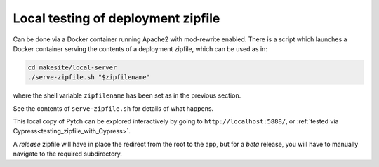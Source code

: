 .. _testing_deployment_zipfile:

Local testing of deployment zipfile
===================================

Can be done via a Docker container running Apache2 with mod-rewrite
enabled.  There is a script which launches a Docker container serving
the contents of a deployment zipfile, which can be used as in:

.. code-block:: bash

  cd makesite/local-server
  ./serve-zipfile.sh "$zipfilename"

where the shell variable ``zipfilename`` has been set as in the
previous section.

See the contents of ``serve-zipfile.sh`` for details of what happens.

This local copy of Pytch can be explored interactively by going to
``http://localhost:5888/``, or :ref:`tested via
Cypress<testing_zipfile_with_Cypress>`.

A *release* zipfile will have in place the redirect from the root to
the app, but for a *beta* release, you will have to manually navigate
to the required subdirectory.

